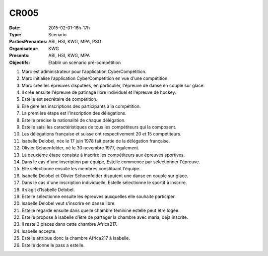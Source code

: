 CR005
=====
:Date: 2015-02-01-16h-17h
:Type: Scenario
:PartiesPrenantes: ABI, HSI, KWG, MPA, PSO
:Organisateur: KWG
:Presents: ABI, HSI, KWG, MPA
:Objectifs: Etablir un scénario pré-compétition

#. Marc est administrateur pour l’application CyberCompétition.
#. Marc initialise l’application CyberCompétition en vue d'une compétition.
#. Marc crée les épreuves disputées, en particulier, l'épreuve de danse en couple sur glace.
#. Il crée ensuite l'épreuve de patinage libre individuel et l'épreuve de hockey.
#. Estelle est secrétaire de compétition.
#. Elle gère les inscriptions des participants à la compétition.
#. La première étape est l'inscription des délégations.
#. Estelle précise la nationalité de chaque délégation.
#. Estelle saisi les caractéristiques de tous les compétiteurs qui la composent.
#. Les délégations française et suisse ont respectivement 20 et 15 compétiteurs.
#. Isabelle Delobel, née le 17 juin 1978 fait partie de la délégation française.
#. Olivier Schoenfelder, né le 30 novembre 1977, également.
#. La deuxième étape consiste à inscrire les compétiteurs aux épreuves sportives.
#. Dans le cas d'une inscription par équipe, Estelle commence par sélectionner l'épreuve.
#. Elle sélectionne ensuite les membres constituant l'équipe.
#. Isabelle Delobel et Olivier Schoenfelder disputent une danse en couple sur glace.
#. Dans le cas d'une inscription individuelle, Estelle sélectionne le sportif à inscrire.
#. Il s’agit d’Isabelle Delobel.
#. Estelle sélectionne ensuite les épreuves auxquelles elle souhaite participer.
#. Isabelle Delobel veut s’inscrire en danse libre.
#. Estelle regarde ensuite dans quelle chambre féminine estelle peut être logée.
#. Estelle propose à isabelle d’être de partager la chambre avec maria, déjà inscrite.
#. Il reste 3 places dans cette chambre Africa217.
#. Isabelle accepte.
#. Estelle attribue donc la chambre Africa217 à Isabelle.
#. Estelle donne le pass a estelle.

